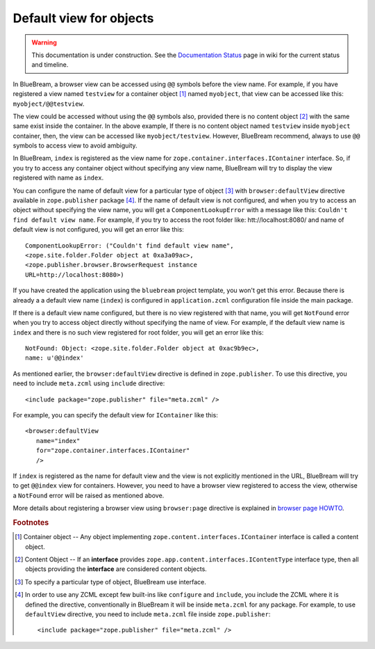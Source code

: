 .. _howto-default-view:

Default view for objects
========================

.. warning::

   This documentation is under construction.  See the `Documentation
   Status <http://wiki.zope.org/bluebream/DocumentationStatus>`_ page
   in wiki for the current status and timeline.

In BlueBream, a browser view can be accessed using ``@@`` symbols
before the view name.  For example, if you have registered a view
named ``testview`` for a container object [#container_object]_ named
``myobject``, that view can be accessed like this:
``myobject/@@testview``.

The view could be accessed without using the ``@@`` symbols also,
provided there is no content object [#content_object]_ with the same
same exist inside the container.  In the above example, If there is
no content object named ``testview`` inside ``myobject`` container,
then, the view can be accessed like ``myobject/testview``.  However,
BlueBream recommend, always to use ``@@`` symbols to access view to
avoid ambiguity.

In BlueBream, ``index`` is registered as the view name for
``zope.container.interfaces.IContainer`` interface.  So, if you try
to access any container object without specifying any view name,
BlueBream will try to display the view registered with name as
``index``.

You can configure the name of default view for a particular type of
object [#type_of_object]_ with ``browser:defaultView`` directive
available in ``zope.publisher`` package [#access_directive]_.  If the
name of default view is not configured, and when you try to access an
object without specifying the view name, you will get a
``ComponentLookupError`` with a message like this: ``Couldn't find
default view name``.  For example, if you try to access the root
folder like: htt://localhost:8080/ and name of default view is not
configured, you will get an error like this::

  ComponentLookupError: ("Couldn't find default view name",
  <zope.site.folder.Folder object at 0xa3a09ac>,
  <zope.publisher.browser.BrowserRequest instance
  URL=http://localhost:8080>)

If you have created the application using the ``bluebream`` project
template, you won't get this error.  Because there is already a a
default view name (``index``) is configured in ``application.zcml``
configuration file inside the main package.

If there is a default view name configured, but there is no view
registered with that name, you will get ``NotFound`` error when you
try to access object directly without specifying the name of view.
For example, if the default view name is ``index`` and there is no
such view registered for root folder, you will get an error like
this::

  NotFound: Object: <zope.site.folder.Folder object at 0xac9b9ec>,
  name: u'@@index'

As mentioned earlier, the ``browser:defaultView`` directive is
defined in ``zope.publisher``.  To use this directive, you need to
include ``meta.zcml`` using ``include`` directive::

  <include package="zope.publisher" file="meta.zcml" />

For example, you can specify the default view for ``IContainer`` like
this::

  <browser:defaultView
     name="index"
     for="zope.container.interfaces.IContainer"
     />

If ``index`` is registered as the name for default view and the view
is not explicitly mentioned in the URL, BlueBream will try to get
``@@index`` view for containers.  However, you need to have a browser
view registered to access the view, otherwise a ``NotFound`` error
will be raised as mentioned above.

More details about registering a browser view using ``browser:page``
directive is explained in `browser page HOWTO <browserpage.html>`_.

.. rubric:: Footnotes

.. [#container_object] Container object -- Any object implementing
  ``zope.content.interfaces.IContainer`` interface is called a
  content object.

.. [#content_object] Content Object -- If an **interface** provides
   ``zope.app.content.interfaces.IContentType`` interface type, then
   all objects providing the **interface** are considered content
   objects.

.. [#type_of_object] To specify a particular type of object, BlueBream use interface.

.. [#access_directive] In order to use any ZCML except few built-ins
   like ``configure`` and ``include``, you include the ZCML where it
   is defined the directive, conventionally in BlueBream it will be
   inside ``meta.zcml`` for any package.  For example, to use
   ``defaultView`` directive, you need to include ``meta.zcml`` file
   inside ``zope.publisher``::

     <include package="zope.publisher" file="meta.zcml" />

.. raw:: html

  <div id="disqus_thread"></div><script type="text/javascript"
  src="http://disqus.com/forums/bluebream/embed.js"></script><noscript><a
  href="http://disqus.com/forums/bluebream/?url=ref">View the
  discussion thread.</a></noscript><a href="http://disqus.com"
  class="dsq-brlink">blog comments powered by <span
  class="logo-disqus">Disqus</span></a>
